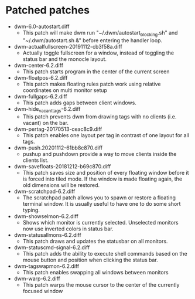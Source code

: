 * Patched patches
- dwm-6.0-autostart.diff
  + This patch will make dwm run "~/.dwm/autostart_blocking.sh" and "~/.dwm/autostart.sh &" before entering the handler loop.
- dwm-actualfullscreen-20191112-cb3f58a.diff
  + Actually toggle fullscreen for a window, instead of toggling the status bar and the monocle layout.
- dwm-center-6.2.diff
  + This patch starts program in the center of the current screen
- dwm-floatpos-6.2.diff
  + This patch makes floating rules  patch work using relative coordinates on multi monitor setup
- dwm-fullgaps-6.2.diff
  + This patch adds gaps between client windows.
- dwm-hide_vacant_tags-6.2.diff
  + This patch prevents dwm from drawing tags with no clients (i.e. vacant) on the bar.
- dwm-pertag-20170513-ceac8c9.diff
  + This patch enables one layout per tag in contrast of one layout for all tags.
- dwm-push.20201112-61bb8c870.diff
  + pushup and pushdown provide a way to move clients inside the clients list.
- dwm-savefloats-20181212-b69c870.diff
  + This patch saves size and position of every floating window before it is forced into tiled mode. If the window is made floating again, the old dimensions will be restored.
- dwm-scratchpad-6.2.diff
  + The scratchpad patch allows you to spawn or restore a floating terminal window. It is usually useful to have one to do some short typing.
- dwm-showselmon-6.2.diff
  + Shows which monitor is currently selected. Unselected monitors now use inverted colors in status bar.
- dwm-statusallmons-6.2.diff
  + This patch draws and updates the statusbar on all monitors.
- dwm-statuscmd-signal-6.2.diff
  + This patch adds the ability to execute shell commands based on the mouse button and position when clicking the status bar.
- dwm-tagswapmon-6.2.diff
  + This patch enables swapping all windows between monitors
- dwm-warp-6.2.diff
  + This patch warps the mouse cursor to the center of the currently focused window
